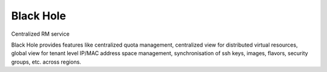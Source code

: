 ===============================
Black Hole
===============================

Centralized RM  service

Black Hole provides features like centralized quota management, centralized view
for distributed virtual resources, global view for tenant level IP/MAC address
space management, synchronisation of ssh keys, images, flavors, security
groups, etc. across regions.



